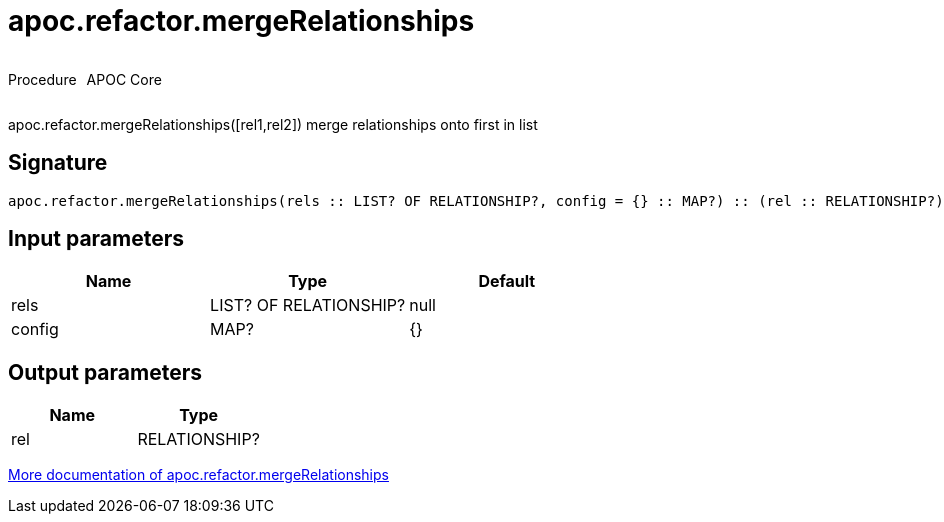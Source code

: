 ////
This file is generated by DocsTest, so don't change it!
////

= apoc.refactor.mergeRelationships
:description: This section contains reference documentation for the apoc.refactor.mergeRelationships procedure.

++++
<div style='display:flex'>
<div class='paragraph type procedure'><p>Procedure</p></div>
<div class='paragraph release core' style='margin-left:10px;'><p>APOC Core</p></div>
</div>
++++

[.emphasis]
apoc.refactor.mergeRelationships([rel1,rel2]) merge relationships onto first in list

== Signature

[source]
----
apoc.refactor.mergeRelationships(rels :: LIST? OF RELATIONSHIP?, config = {} :: MAP?) :: (rel :: RELATIONSHIP?)
----

== Input parameters
[.procedures, opts=header]
|===
| Name | Type | Default 
|rels|LIST? OF RELATIONSHIP?|null
|config|MAP?|{}
|===

== Output parameters
[.procedures, opts=header]
|===
| Name | Type 
|rel|RELATIONSHIP?
|===

xref::graph-updates/graph-refactoring/merge-nodes.adoc[More documentation of apoc.refactor.mergeRelationships,role=more information]

